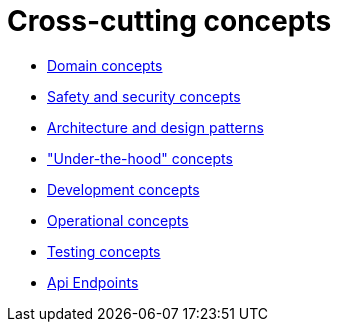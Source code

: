 = Cross-cutting concepts

- xref:domain-concepts.adoc[Domain concepts]
- xref:safety-security.adoc[Safety and security concepts]
- xref:architecture-design-patterns.adoc[Architecture and design patterns]
- xref:under-the-hood.adoc["Under-the-hood" concepts]
- xref:development-concepts.adoc[Development concepts]
- xref:operational-concepts.adoc[Operational concepts]
- xref:testing.adoc[Testing concepts]
- xref:api-endpoints.adoc[Api Endpoints]

